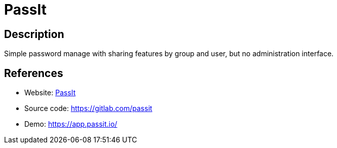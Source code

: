 = PassIt

:Name:          PassIt
:Language:      PassIt
:License:       AGPL-3.0
:Topic:         Password Managers
:Category:      
:Subcategory:   

// END-OF-HEADER. DO NOT MODIFY OR DELETE THIS LINE

== Description

Simple password manage with sharing features by group and user, but no administration interface.

== References

* Website: https://passit.io/[PassIt]
* Source code: https://gitlab.com/passit[https://gitlab.com/passit]
* Demo: https://app.passit.io/[https://app.passit.io/]

